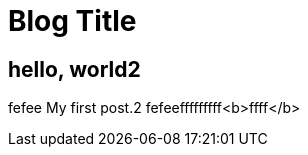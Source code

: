= Blog Title
:hp-image: a-cover-image.jpg

== hello, world2
fefee
My first post.2
fefeefffffffff<b>ffff</b>